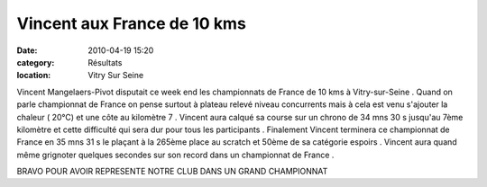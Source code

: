 Vincent aux France de 10 kms
============================

:date: 2010-04-19 15:20
:category: Résultats
:location: Vitry Sur Seine



.. image:: http://assets.acr-dijon.org/vimp.jpg

Vincent Mangelaers-Pivot disputait ce week end les championnats de France de 10 kms à Vitry-sur-Seine . Quand on parle championnat de France on pense surtout à plateau relevé niveau concurrents mais à cela est venu s'ajouter la chaleur ( 20°C) et une côte au kilomètre 7 . Vincent aura calqué sa course sur un chrono de 34 mns 30 s jusqu'au 7ème kilomètre et cette difficulté qui sera dur pour tous les participants . Finalement Vincent terminera ce championnat de France en 35 mns 31 s le plaçant à la 265ème place au scratch et 50ème de sa catégorie espoirs . Vincent aura quand même grignoter quelques secondes sur son record dans un championnat de France .

 

BRAVO POUR AVOIR REPRESENTE NOTRE CLUB DANS UN GRAND CHAMPIONNAT 
